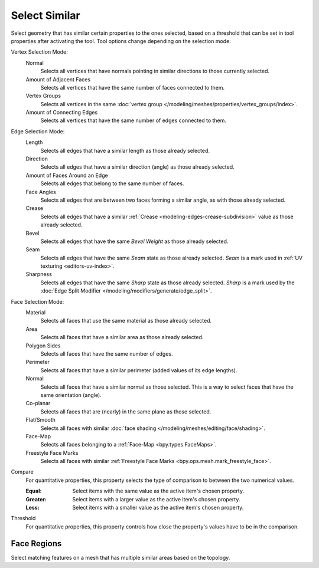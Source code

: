 .. _bpy.ops.mesh.select_similar:

**************
Select Similar
**************

.. reference::

   :Mode:      Edit Mode
   :Menu:      :menuselection:`Select --> Similar`
   :Shortcut:  :kbd:`Shift-G`

Select geometry that has similar certain properties to the ones selected,
based on a threshold that can be set in tool properties after activating the tool.
Tool options change depending on the selection mode:

Vertex Selection Mode:
   Normal
      Selects all vertices that have normals pointing in similar directions to those currently selected.
   Amount of Adjacent Faces
      Selects all vertices that have the same number of faces connected to them.
   Vertex Groups
      Selects all vertices in the same :doc:`vertex group </modeling/meshes/properties/vertex_groups/index>`.
   Amount of Connecting Edges
      Selects all vertices that have the same number of edges connected to them.

Edge Selection Mode:
   Length
      Selects all edges that have a similar length as those already selected.
   Direction
      Selects all edges that have a similar direction (angle) as those already selected.
   Amount of Faces Around an Edge
      Selects all edges that belong to the same number of faces.
   Face Angles
      Selects all edges that are between two faces forming a similar angle, as with those already selected.
   Crease
      Selects all edges that have a similar :ref:`Crease <modeling-edges-crease-subdivision>`
      value as those already selected.
   Bevel
      Selects all edges that have the same *Bevel Weight* as those already selected.
   Seam
      Selects all edges that have the same *Seam* state as those already selected.
      *Seam* is a mark used in :ref:`UV texturing <editors-uv-index>`.
   Sharpness
      Selects all edges that have the same *Sharp* state as those already selected.
      *Sharp* is a mark used by the :doc:`Edge Split Modifier </modeling/modifiers/generate/edge_split>`.

Face Selection Mode:
   Material
      Selects all faces that use the same material as those already selected.
   Area
      Selects all faces that have a similar area as those already selected.
   Polygon Sides
      Selects all faces that have the same number of edges.
   Perimeter
      Selects all faces that have a similar perimeter (added values of its edge lengths).
   Normal
      Selects all faces that have a similar normal as those selected.
      This is a way to select faces that have the same orientation (angle).
   Co-planar
      Selects all faces that are (nearly) in the same plane as those selected.
   Flat/Smooth
      Selects all faces with similar :doc:`face shading </modeling/meshes/editing/face/shading>`.
   Face-Map
      Selects all faces belonging to a :ref:`Face-Map <bpy.types.FaceMaps>`.
   Freestyle Face Marks
      Selects all faces with similar :ref:`Freestyle Face Marks <bpy.ops.mesh.mark_freestyle_face>`.

Compare
   For quantitative properties, this property selects the type of comparison to between the two numerical values.

   :Equal: Select items with the same value as the active item's chosen property.
   :Greater: Select items with a larger value as the active item's chosen property.
   :Less: Select items with a smaller value as the active item's chosen property.

Threshold
   For quantitative properties, this property controls how
   close the property's values have to be in the comparison.


.. _bpy.ops.mesh.select_similar_region:

Face Regions
============

.. reference::

   :Mode:      Edit Mode
   :Menu:      :menuselection:`Select --> Similar --> Face Regions`

Select matching features on a mesh that has multiple similar areas based on the topology.
